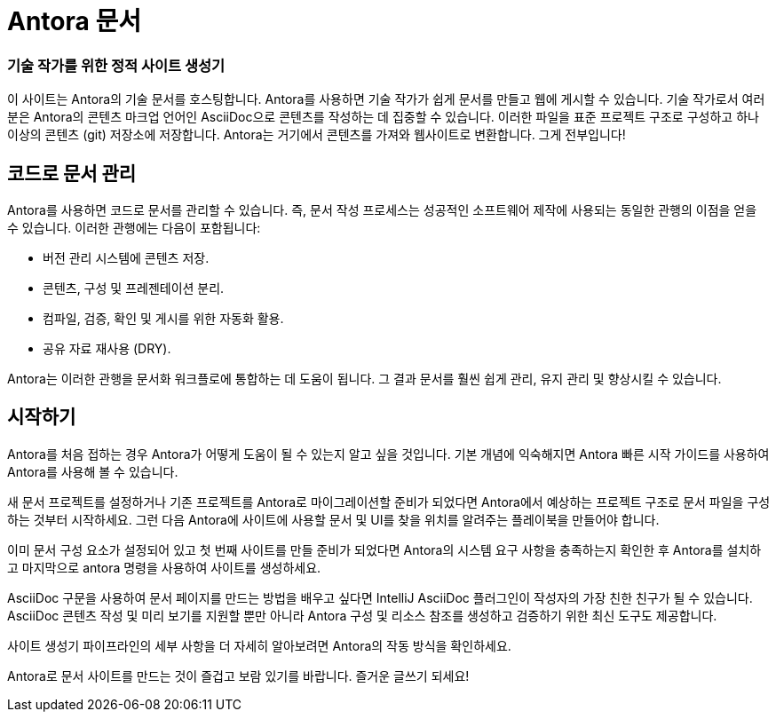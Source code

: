 = Antora 문서

[discrete.tagline]
=== 기술 작가를 위한 정적 사이트 생성기

이 사이트는 Antora의 기술 문서를 호스팅합니다. Antora를 사용하면 기술 작가가 쉽게 문서를 만들고 웹에 게시할 수 있습니다. 기술 작가로서 여러분은 Antora의 콘텐츠 마크업 언어인 AsciiDoc으로 콘텐츠를 작성하는 데 집중할 수 있습니다. 이러한 파일을 표준 프로젝트 구조로 구성하고 하나 이상의 콘텐츠 (git) 저장소에 저장합니다. Antora는 거기에서 콘텐츠를 가져와 웹사이트로 변환합니다. 그게 전부입니다!

== 코드로 문서 관리

Antora를 사용하면 코드로 문서를 관리할 수 있습니다. 즉, 문서 작성 프로세스는 성공적인 소프트웨어 제작에 사용되는 동일한 관행의 이점을 얻을 수 있습니다.
이러한 관행에는 다음이 포함됩니다:

- 버전 관리 시스템에 콘텐츠 저장.
- 콘텐츠, 구성 및 프레젠테이션 분리.
- 컴파일, 검증, 확인 및 게시를 위한 자동화 활용.
- 공유 자료 재사용 (DRY).

Antora는 이러한 관행을 문서화 워크플로에 통합하는 데 도움이 됩니다. 그 결과 문서를 훨씬 쉽게 관리, 유지 관리 및 향상시킬 수 있습니다.

== 시작하기

Antora를 처음 접하는 경우 Antora가 어떻게 도움이 될 수 있는지 알고 싶을 것입니다. 기본 개념에 익숙해지면 Antora 빠른 시작 가이드를 사용하여 Antora를 사용해 볼 수 있습니다.

새 문서 프로젝트를 설정하거나 기존 프로젝트를 Antora로 마이그레이션할 준비가 되었다면 Antora에서 예상하는 프로젝트 구조로 문서 파일을 구성하는 것부터 시작하세요. 그런 다음 Antora에 사이트에 사용할 문서 및 UI를 찾을 위치를 알려주는 플레이북을 만들어야 합니다.

이미 문서 구성 요소가 설정되어 있고 첫 번째 사이트를 만들 준비가 되었다면 Antora의 시스템 요구 사항을 충족하는지 확인한 후 Antora를 설치하고 마지막으로 antora 명령을 사용하여 사이트를 생성하세요.

AsciiDoc 구문을 사용하여 문서 페이지를 만드는 방법을 배우고 싶다면 IntelliJ AsciiDoc 플러그인이 작성자의 가장 친한 친구가 될 수 있습니다. AsciiDoc 콘텐츠 작성 및 미리 보기를 지원할 뿐만 아니라 Antora 구성 및 리소스 참조를 생성하고 검증하기 위한 최신 도구도 제공합니다.

사이트 생성기 파이프라인의 세부 사항을 더 자세히 알아보려면 Antora의 작동 방식을 확인하세요.

Antora로 문서 사이트를 만드는 것이 즐겁고 보람 있기를 바랍니다. 즐거운 글쓰기 되세요!
